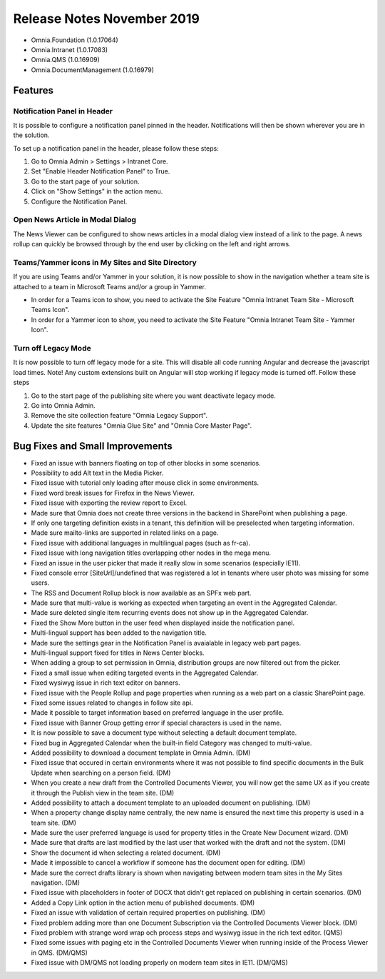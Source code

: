 Release Notes November 2019
========================================

- Omnia.Foundation (1.0.17064)
- Omnia.Intranet (1.0.17083)
- Omnia.QMS (1.0.16909)
- Omnia.DocumentManagement (1.0.16979)

Features
---------------------------------

Notification Panel in Header
~~~~~~~~~~~~~~~~~~~~~~~~~~~~~~~~~~~~~~~~~~~

It is possible to configure a notification panel pinned in the header. Notifications will then be shown wherever you are in the solution.

.. image:: notificationpanel-in-header.png

.. image:: notificationpanel-in-header-open.png

To set up a notification panel in the header, please follow these steps:

1. Go to Omnia Admin > Settings > Intranet Core.
2. Set "Enable Header Notification Panel" to True.
3. Go to the start page of your solution.
4. Click on "Show Settings" in the action menu.
5. Configure the Notification Panel.

Open News Article in Modal Dialog
~~~~~~~~~~~~~~~~~~~~~~~~~~~~~~~~~~~~~~~~~~~

The News Viewer can be configured to show news articles in a modal dialog view instead of a link to the page. A news rollup can quickly be browsed through by the end user by clicking on the left and right arrows.

.. image:: newsviewer-openmodaldialog.png

Teams/Yammer icons in My Sites and Site Directory
~~~~~~~~~~~~~~~~~~~~~~~~~~~~~~~~~~~~~~~~~~~~~~~~~

If you are using Teams and/or Yammer in your solution, it is now possible to show in the navigation whether a team site is attached to a team in Microsoft Teams and/or a group in Yammer.

.. image:: yammerteams-mysites.png
.. image:: yammerteams-sitedirectory.png

- In order for a Teams icon to show, you need to activate the Site Feature "Omnia Intranet Team Site - Microsoft Teams Icon".
- In order for a Yammer icon to show, you need to activate the Site Feature "Omnia Intranet Team Site - Yammer Icon".

Turn off Legacy Mode
~~~~~~~~~~~~~~~~~~~~~~~~~~~~~~~~~~~~~~~~~~~

It is now possible to turn off legacy mode for a site. This will disable all code running Angular and decrease the javascript load times. Note! Any custom extensions built on Angular will stop working if legacy mode is turned off. Follow these steps

1. Go to the start page of the publishing site where you want deactivate legacy mode.
2. Go into Omnia Admin.
3. Remove the site collection feature "Omnia Legacy Support".
4. Update the site features "Omnia Glue Site" and "Omnia Core Master Page".


Bug Fixes and Small Improvements
----------------------------------

- Fixed an issue with banners floating on top of other blocks in some scenarios.
- Possibility to add Alt text in the Media Picker.
- Fixed issue with tutorial only loading after mouse click in some environments.
- Fixed word break issues for Firefox in the News Viewer.
- Fixed issue with exporting the review report to Excel.
- Made sure that Omnia does not create three versions in the backend in SharePoint when publishing a page.
- If only one targeting definition exists in a tenant, this definition will be preselected when targeting information.
- Made sure mailto-links are supported in related links on a page.
- Fixed issue with additional languages in multilingual pages (such as fr-ca).
- Fixed issue with long navigation titles overlapping other nodes in the mega menu.
- Fixed an issue in the user picker that made it really slow in some scenarios (especially IE11). 
- Fixed console error [SiteUrl]/undefined that was registered a lot in tenants where user photo was missing for some users.
- The RSS and Document Rollup block is now available as an SPFx web part.
- Made sure that multi-value is working as expected when targeting an event in the Aggregated Calendar.
- Made sure deleted single item recurring events does not show up in the Aggregated Calendar.
- Fixed the Show More button in the user feed when displayed inside the notification panel.
- Multi-lingual support has been added to the navigation title.
- Made sure the settings gear in the Notification Panel is avaialable in legacy web part pages.
- Multi-lingual support fixed for titles in News Center blocks.
- When adding a group to set permission in Omnia, distribution groups are now filtered out from the picker.
- Fixed a small issue when editing targeted events in the Aggregated Calendar.
- Fixed wysiwyg issue in rich text editor on banners.
- Fixed issue with the People Rollup and page properties when running as a web part on a classic SharePoint page.
- Fixed some issues related to changes in follow site api.
- Made it possible to target information based on preferred language in the user profile.
- Fixed issue with Banner Group getting error if special characters is used in the name.
- It is now possible to save a document type without selecting a default document template.
- Fixed bug in Aggregated Calendar when the built-in field Category was changed to multi-value.
- Added possibility to download a document template in Omnia Admin. (DM)
- Fixed issue that occured in certain environments where it was not possible to find specific documents in the Bulk Update when searching on a person field. (DM)
- When you create a new draft from the Controlled Documents Viewer, you will now get the same UX as if you create it through the Publish view in the team site. (DM)
- Added possibility to attach a document template to an uploaded document on publishing. (DM)
- When a property change display name centrally, the new name is ensured the next time this property is used in a team site. (DM)
- Made sure the user preferred language is used for property titles in the Create New Document wizard. (DM)
- Made sure that drafts are last modified by the last user that worked with the draft and not the system. (DM)
- Show the document id when selecting a related document. (DM)
- Made it impossible to cancel a workflow if someone has the document open for editing. (DM)
- Made sure the correct drafts library is shown when navigating between modern team sites in the My Sites navigation. (DM)
- Fixed issue with placeholders in footer of DOCX that didn't get replaced on publishing in certain scenarios. (DM)
- Added a Copy Link option in the action menu of published documents. (DM)
- Fixed an issue with validation of certain required properties on publishing. (DM)
- Fixed problem adding more than one Document Subscription via the Controlled Documents Viewer block. (DM)
- Fixed problem with strange word wrap och process steps and wysiwyg issue in the rich text editor. (QMS)
- Fixed some issues with paging etc in the Controlled Documents Viewer when running inside of the Process Viewer in QMS. (DM/QMS)
- Fixed issue with DM/QMS not loading properly on modern team sites in IE11. (DM/QMS)